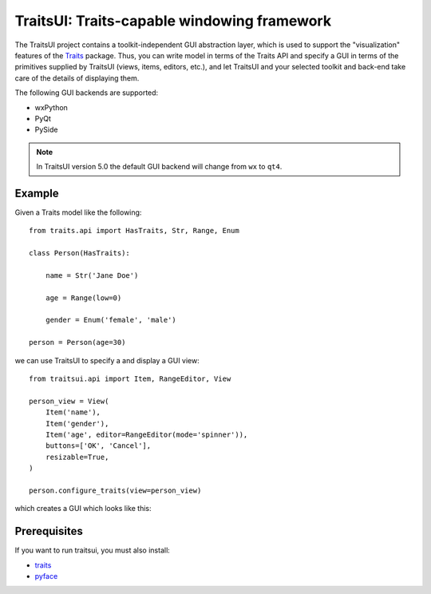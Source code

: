 ============================================
TraitsUI: Traits-capable windowing framework
============================================

The TraitsUI project contains a toolkit-independent GUI abstraction layer,
which is used to support the "visualization" features of the
`Traits <http://github.com/enthought/traits>`_ package.
Thus, you can write model in terms of the Traits API and specify a GUI
in terms of the primitives supplied by TraitsUI (views, items, editors,
etc.), and let TraitsUI and your selected toolkit and back-end take care of
the details of displaying them.

The following GUI backends are supported:

- wxPython
- PyQt
- PySide

.. note:: In TraitsUI version 5.0 the default GUI backend will change from
   ``wx`` to ``qt4``.

Example
-------

Given a Traits model like the following::

    from traits.api import HasTraits, Str, Range, Enum

    class Person(HasTraits):

        name = Str('Jane Doe')

        age = Range(low=0)

        gender = Enum('female', 'male')

    person = Person(age=30)

we can use TraitsUI to specify a and display a GUI view::

    from traitsui.api import Item, RangeEditor, View

    person_view = View(
        Item('name'),
        Item('gender'),
        Item('age', editor=RangeEditor(mode='spinner')),
        buttons=['OK', 'Cancel'],
        resizable=True,
    )

    person.configure_traits(view=person_view)

which creates a GUI which looks like this:



Prerequisites
-------------

If you want to run traitsui, you must also install:

* `traits <https://github.com/enthought/traits>`_
* `pyface <https://github.com/enthought/pyface>`_
